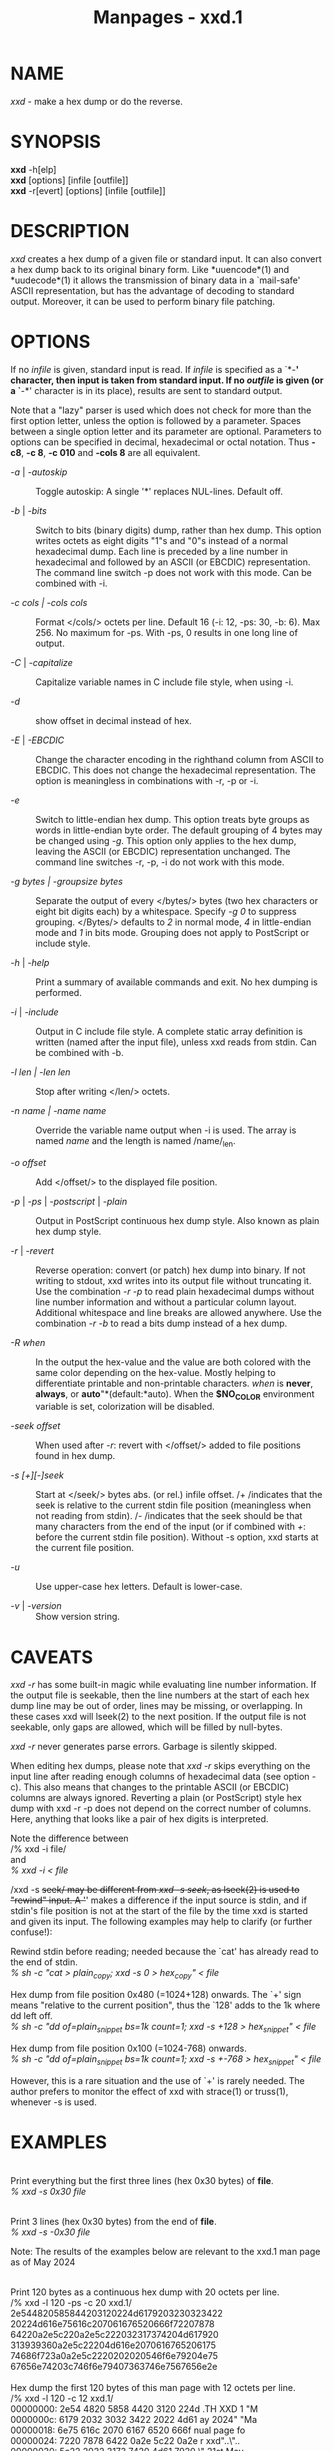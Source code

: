#+TITLE: Manpages - xxd.1
* NAME
/xxd/ - make a hex dump or do the reverse.

* SYNOPSIS
*xxd* -h[elp]\\
*xxd* [options] [infile [outfile]]\\
*xxd* -r[evert] [options] [infile [outfile]]

* DESCRIPTION
/xxd/ creates a hex dump of a given file or standard input. It can also
convert a hex dump back to its original binary form. Like *uuencode*(1)
and *uudecode*(1) it allows the transmission of binary data in a
`mail-safe' ASCII representation, but has the advantage of decoding to
standard output. Moreover, it can be used to perform binary file
patching.

* OPTIONS
If no /infile/ is given, standard input is read. If /infile/ is
specified as a `*-*' character, then input is taken from standard input.
If no /outfile/ is given (or a `*-*' character is in its place), results
are sent to standard output.

Note that a "lazy" parser is used which does not check for more than the
first option letter, unless the option is followed by a parameter.
Spaces between a single option letter and its parameter are optional.
Parameters to options can be specified in decimal, hexadecimal or octal
notation. Thus *-c8*, *-c 8*, *-c 010* and *-cols 8* are all equivalent.

- /-a/ | /-autoskip/ :: Toggle autoskip: A single '*' replaces
  NUL-lines. Default off.

- /-b/ | /-bits/ :: Switch to bits (binary digits) dump, rather than hex
  dump. This option writes octets as eight digits "1"s and "0"s instead
  of a normal hexadecimal dump. Each line is preceded by a line number
  in hexadecimal and followed by an ASCII (or EBCDIC) representation.
  The command line switch -p does not work with this mode. Can be
  combined with -i.

- /-c cols /|/ -cols cols/ :: Format </cols/> octets per line. Default
  16 (-i: 12, -ps: 30, -b: 6). Max 256. No maximum for -ps. With -ps, 0
  results in one long line of output.

- /-C/ | /-capitalize/ :: Capitalize variable names in C include file
  style, when using -i.

- /-d/ :: show offset in decimal instead of hex.

- /-E/ | /-EBCDIC/ :: Change the character encoding in the righthand
  column from ASCII to EBCDIC. This does not change the hexadecimal
  representation. The option is meaningless in combinations with -r, -p
  or -i.

- /-e/ :: Switch to little-endian hex dump. This option treats byte
  groups as words in little-endian byte order. The default grouping of 4
  bytes may be changed using /-g/. This option only applies to the hex
  dump, leaving the ASCII (or EBCDIC) representation unchanged. The
  command line switches -r, -p, -i do not work with this mode.

- /-g bytes /|/ -groupsize bytes/ :: Separate the output of every
  </bytes/> bytes (two hex characters or eight bit digits each) by a
  whitespace. Specify /-g 0/ to suppress grouping. </Bytes/> defaults to
  /2/ in normal mode, /4/ in little-endian mode and /1/ in bits mode.
  Grouping does not apply to PostScript or include style.

- /-h/ | /-help/ :: Print a summary of available commands and exit. No
  hex dumping is performed.

- /-i/ | /-include/ :: Output in C include file style. A complete static
  array definition is written (named after the input file), unless xxd
  reads from stdin. Can be combined with -b.

- /-l len /|/ -len len/ :: Stop after writing </len/> octets.

- /-n name | -name name/ :: Override the variable name output when -i is
  used. The array is named /name/ and the length is named /name/_len.

- /-o offset/ :: Add </offset/> to the displayed file position.

- /-p/ | /-ps/ | /-postscript/ | /-plain/ :: Output in PostScript
  continuous hex dump style. Also known as plain hex dump style.

- /-r/ | /-revert/ :: Reverse operation: convert (or patch) hex dump
  into binary. If not writing to stdout, xxd writes into its output file
  without truncating it. Use the combination /-r -p/ to read plain
  hexadecimal dumps without line number information and without a
  particular column layout. Additional whitespace and line breaks are
  allowed anywhere. Use the combination /-r -b/ to read a bits dump
  instead of a hex dump.

- /-R/ /when/ :: In the output the hex-value and the value are both
  colored with the same color depending on the hex-value. Mostly helping
  to differentiate printable and non-printable characters. //when// is
  *never*, *always*, or *auto*"*(default:*auto). When the *$NO_COLOR*
  environment variable is set, colorization will be disabled.

- /-seek offset/ :: When used after /-r/: revert with </offset/> added
  to file positions found in hex dump.

- /-s [+][-]seek/ :: Start at </seek/> bytes abs. (or rel.) infile
  offset. /+ /indicates that the seek is relative to the current stdin
  file position (meaningless when not reading from stdin). /- /indicates
  that the seek should be that many characters from the end of the input
  (or if combined with /+/: before the current stdin file position).
  Without -s option, xxd starts at the current file position.

- /-u/ :: Use upper-case hex letters. Default is lower-case.

- /-v/ | /-version/ :: Show version string.

* CAVEATS
/xxd -r/ has some built-in magic while evaluating line number
information. If the output file is seekable, then the line numbers at
the start of each hex dump line may be out of order, lines may be
missing, or overlapping. In these cases xxd will lseek(2) to the next
position. If the output file is not seekable, only gaps are allowed,
which will be filled by null-bytes.

/xxd -r/ never generates parse errors. Garbage is silently skipped.

When editing hex dumps, please note that /xxd -r/ skips everything on
the input line after reading enough columns of hexadecimal data (see
option -c). This also means that changes to the printable ASCII (or
EBCDIC) columns are always ignored. Reverting a plain (or PostScript)
style hex dump with xxd -r -p does not depend on the correct number of
columns. Here, anything that looks like a pair of hex digits is
interpreted.

Note the difference between\\
/% xxd -i file/\\
and\\
/% xxd -i < file/

/xxd -s +seek/ may be different from /xxd -s seek/, as lseek(2) is used
to "rewind" input. A '+' makes a difference if the input source is
stdin, and if stdin's file position is not at the start of the file by
the time xxd is started and given its input. The following examples may
help to clarify (or further confuse!):

Rewind stdin before reading; needed because the `cat' has already read
to the end of stdin.\\
/% sh -c "cat > plain_copy; xxd -s 0 > hex_copy" < file/

Hex dump from file position 0x480 (=1024+128) onwards. The `+' sign
means "relative to the current position", thus the `128' adds to the 1k
where dd left off.\\
/% sh -c "dd of=plain_snippet bs=1k count=1; xxd -s +128 > hex_snippet"
< file/

Hex dump from file position 0x100 (=1024-768) onwards.\\
/% sh -c "dd of=plain_snippet bs=1k count=1; xxd -s +-768 > hex_snippet"
< file/

However, this is a rare situation and the use of `+' is rarely needed.
The author prefers to monitor the effect of xxd with strace(1) or
truss(1), whenever -s is used.

* EXAMPLES
\\
Print everything but the first three lines (hex 0x30 bytes) of *file*.\\
/% xxd -s 0x30 file/

\\
Print 3 lines (hex 0x30 bytes) from the end of *file*.\\
/% xxd -s -0x30 file/

Note: The results of the examples below are relevant to the xxd.1 man
page as of May 2024

\\
Print 120 bytes as a continuous hex dump with 20 octets per line.\\
/% xxd -l 120 -ps -c 20 xxd.1/\\
2e544820585844203120224d6179203230323422\\
20224d616e75616c207061676520666f72207878\\
64220a2e5c220a2e5c222032317374204d617920\\
313939360a2e5c22204d616e2070616765206175\\
74686f723a0a2e5c2220202020546f6e79204e75\\
67656e74203c746f6e79407363746e7567656e2e\\

\\
Hex dump the first 120 bytes of this man page with 12 octets per line.\\
/% xxd -l 120 -c 12 xxd.1/\\
00000000: 2e54 4820 5858 4420 3120 224d .TH XXD 1 "M\\
0000000c: 6179 2032 3032 3422 2022 4d61 ay 2024" "Ma\\
00000018: 6e75 616c 2070 6167 6520 666f nual page fo\\
00000024: 7220 7878 6422 0a2e 5c22 0a2e r xxd"..\"..\\
00000030: 5c22 2032 3173 7420 4d61 7920 \" 21st May\\
0000003c: 3139 3936 0a2e 5c22 204d 616e 1996..\" Man\\
00000048: 2070 6167 6520 6175 7468 6f72 page author\\
00000054: 3a0a 2e5c 2220 2020 2054 6f6e :..\" Ton\\
00000060: 7920 4e75 6765 6e74 203c 746f y Nugent <to\\
0000006c: 6e79 4073 6374 6e75 6765 6e2e ny@sctnugen.

\\
Display just the date from the file xxd.1\\
/% xxd -s 0x33 -l 13 -c 13 xxd.1/\\
00000033: 3231 7374 204d 6179 2031 3939 36 21st May 1996

\\
Copy *input_file* to *output_file* and prepend 100 bytes of value
0x00.\\
/% xxd input_file | xxd -r -s 100 > output_file/\\

\\
Patch the date in the file xxd.1\\
/% echo "0000034: 3574 68" | xxd -r - xxd.1/\\
/% xxd -s 0x33 -l 13 -c 13 xxd.1/\\
00000033: 3235 7468 204d 6179 2031 3939 36 25th May 1996

\\
Create a 65537 byte file with all bytes 0x00, except for the last one
which is 'A' (hex 0x41).\\
/% echo "010000: 41" | xxd -r > file/

\\
Hex dump this file with autoskip.\\
/% xxd -a -c 12 file/\\
00000000: 0000 0000 0000 0000 0000 0000 ............\\
​*\\
0000fffc: 0000 0000 41 ....A

Create a 1 byte file containing a single 'A' character. The number after
'-r -s' adds to the line numbers found in the file; in effect, the
leading bytes are suppressed.\\
/% echo "010000: 41" | xxd -r -s -0x10000 > file/

Use xxd as a filter within an editor such as *vim(1)* to hex dump a
region marked between `a' and `z'.\\
/:'a,'z!xxd/

Use xxd as a filter within an editor such as *vim(1)* to recover a
binary hex dump marked between `a' and `z'.\\
/:'a,'z!xxd -r/

Use xxd as a filter within an editor such as *vim(1)* to recover one
line of a hex dump. Move the cursor over the line and type:\\
/!!xxd -r/

Read single characters from a serial line\\
/% xxd -c1 < /dev/term/b &/\\
/% stty < /dev/term/b -echo -opost -isig -icanon min 1/\\
/% echo -n foo > /dev/term/b/

* RETURN VALUES
The following error values are returned:

- 0 :: no errors encountered.

- -1 :: operation not supported ( /xxd -r -i/ still impossible).

- 1 :: error while parsing options.

- 2 :: problems with input file.

- 3 :: problems with output file.

- 4,5 :: desired seek position is unreachable.

* SEE ALSO
uuencode(1), uudecode(1), patch(1)\\

* WARNINGS
The tool's weirdness matches its creator's brain. Use entirely at your
own risk. Copy files. Trace it. Become a wizard.\\

* VERSION
This manual page documents xxd version 1.7 from 2024-05.

* AUTHOR
\\
(c) 1990-1997 by Juergen Weigert\\
<jnweiger@informatik.uni-erlangen.de>

Distribute freely and credit me,\\
make money and share with me,\\
lose money and don't ask me.

Manual page started by Tony Nugent\\
<tony@sctnugen.ppp.gu.edu.au> <T.Nugent@sct.gu.edu.au>\\
Small changes by Bram Moolenaar. Edited by Juergen Weigert.
